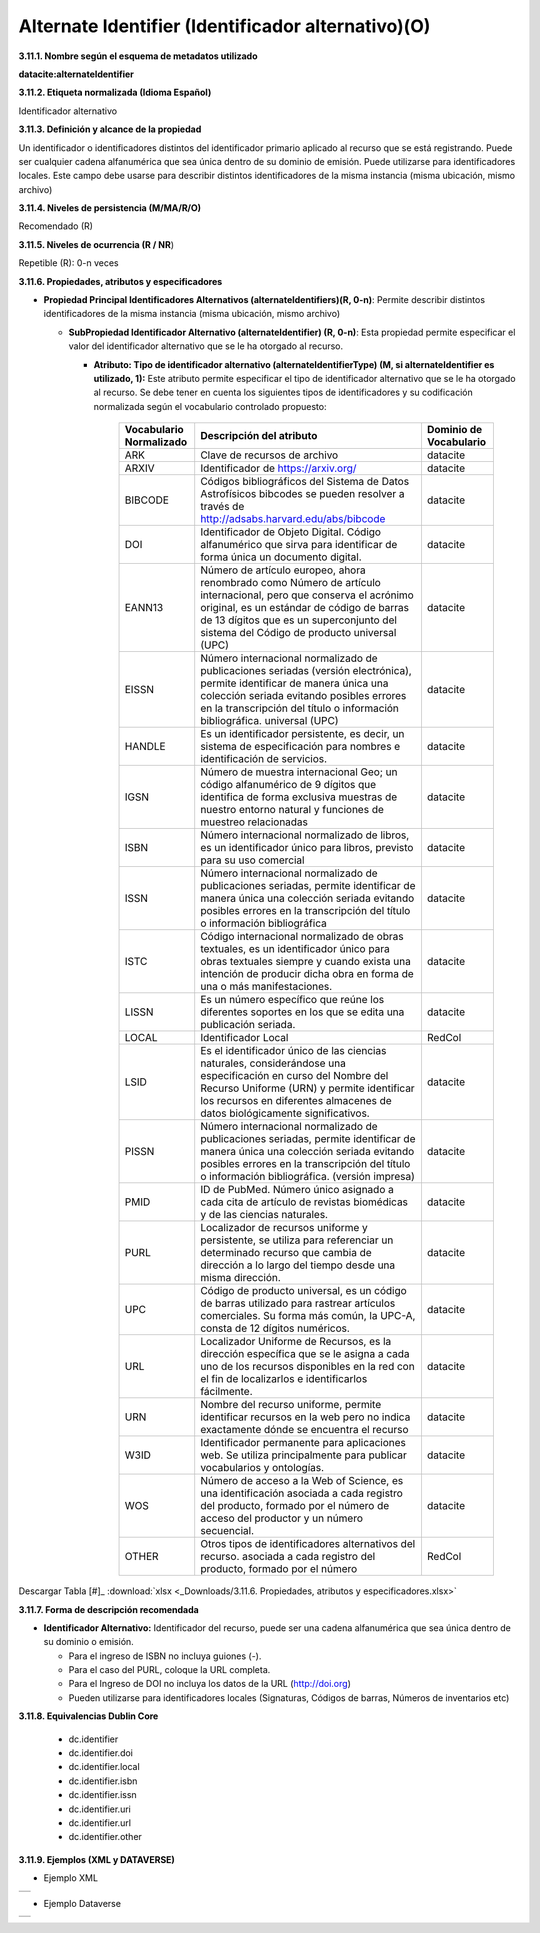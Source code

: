 .. _AlternateIdentifier:

Alternate Identifier (Identificador alternativo)(O)
===========

**3.11.1. Nombre según el esquema de metadatos utilizado**

**datacite:alternateIdentifier**

**3.11.2. Etiqueta normalizada (Idioma Español)**

Identificador alternativo

**3.11.3. Definición y alcance de la propiedad**

Un identificador o identificadores distintos del identificador primario aplicado al recurso que se está registrando. Puede ser cualquier cadena alfanumérica que sea única dentro de su dominio de emisión. Puede utilizarse para identificadores locales. Este campo debe usarse para describir distintos identificadores de la misma instancia (misma ubicación, mismo archivo)

**3.11.4. Niveles de persistencia (M/MA/R/O)**

Recomendado (R)

**3.11.5. Niveles de ocurrencia (R / NR**)

Repetible (R): 0-n veces

**3.11.6. Propiedades, atributos y especificadores**

-   **Propiedad Principal Identificadores Alternativos (alternateIdentifiers)(R, 0-n)**: Permite describir distintos identificadores de la misma instancia (misma ubicación, mismo archivo)

    -   **SubPropiedad Identificador Alternativo (alternateIdentifier) (R, 0-n)**: Esta propiedad permite especificar el valor del identificador alternativo que se le ha otorgado al recurso.

        -   **Atributo: Tipo de identificador alternativo (alternateIdentifierType) (M, si alternateIdentifier es utilizado, 1):** Este atributo permite especificar el tipo de identificador alternativo que se le ha otorgado al recurso. Se debe tener en cuenta los siguientes tipos de identificadores y su codificación normalizada según el vocabulario controlado propuesto:

              +-------------------------+------------------------------------------------------------+----------------------------------------+
              |Vocabulario Normalizado  | **Descripción del atributo**                               | **Dominio de Vocabulario**             |
              |                         |                                                            |                                        |
              +=========================+============================================================+========================================+
              |  ARK                    | Clave de recursos de archivo                               | datacite                               |
              +-------------------------+------------------------------------------------------------+----------------------------------------+
              |  ARXIV                  | Identificador de https://arxiv.org/                        | datacite                               |
              +-------------------------+------------------------------------------------------------+----------------------------------------+
              |  BIBCODE                | Códigos bibliográficos del Sistema de Datos Astrofísicos   | datacite                               |
              |                         | bibcodes se pueden resolver a través de                    |                                        |
              |                         | http://adsabs.harvard.edu/abs/bibcode                      |                                        |                   
              +-------------------------+------------------------------------------------------------+----------------------------------------+
              |  DOI                    | Identificador de Objeto Digital. Código alfanumérico que   | datacite                               |
              |                         | sirva para identificar de forma única un documento digital.|                                        |
              |                         |                                                            |                                        |                   
              +-------------------------+------------------------------------------------------------+----------------------------------------+
              |  EANN13                 | Número de artículo europeo, ahora renombrado como Número de| datacite                               |
              |                         | artículo internacional, pero que conserva el acrónimo      |                                        |
              |                         | original, es un estándar de código de barras de 13 dígitos |                                        |  
              |                         | que es un superconjunto del sistema del Código de producto |                                        |
              |                         | universal (UPC)                                            |                                        |         
              +-------------------------+------------------------------------------------------------+----------------------------------------+
              |  EISSN                  | Número internacional normalizado de publicaciones seriadas | datacite                               |
              |                         | (versión electrónica), permite identificar de manera única |                                        |
              |                         | una colección seriada evitando posibles errores en la      |                                        |  
              |                         | transcripción del título o información bibliográfica.      |                                        |
              |                         | universal (UPC)                                            |                                        |  
              +-------------------------+------------------------------------------------------------+----------------------------------------+
              | HANDLE                  | Es un identificador persistente, es decir, un sistema de   |  datacite                              |  
              |                         | especificación para nombres e identificación de servicios. |                                        |  
              +-------------------------+------------------------------------------------------------+----------------------------------------+
              |  IGSN                   | Número de muestra internacional Geo; un código alfanumérico| datacite                               |
              |                         | de 9 dígitos que identifica de forma exclusiva muestras de |                                        |
              |                         | nuestro entorno natural y funciones de muestreo            |                                        |  
              |                         | relacionadas                                               |                                        |  
              +-------------------------+------------------------------------------------------------+----------------------------------------+
              |  ISBN                   |Número internacional normalizado de libros, es un           | datacite                               |
              |                         |identificador único para libros, previsto para su uso       |                                        |
              |                         |comercial                                                   |                                        |
              +-------------------------+------------------------------------------------------------+----------------------------------------+
              |  ISSN                   |Número internacional normalizado de publicaciones seriadas, | datacite                               |
              |                         |permite identificar de manera única una colección seriada   |                                        |                           
              |                         |evitando posibles errores en la transcripción del título o  |                                        |                           
              |                         |información bibliográfica                                   |                                        |                           
              +-------------------------+------------------------------------------------------------+----------------------------------------+
              | ISTC                    |Código internacional normalizado de obras textuales, es un  | datacite                               | 
              |                         |identificador único para obras textuales siempre y cuando   |                                        |
              |                         |exista una intención de producir dicha obra en forma de una |                                        |                   
              |                         |o más manifestaciones.                                      |                                        |
              +-------------------------+------------------------------------------------------------+----------------------------------------+
              | LISSN                   | Es un número específico que reúne los diferentes           | datacite                               |
              |                         | soportes en los que se edita una publicación seriada.      |                                        |
              +-------------------------+------------------------------------------------------------+----------------------------------------+
              |LOCAL                    | Identificador Local                                        | RedCol                                 |
              +-------------------------+------------------------------------------------------------+----------------------------------------+
              |  LSID                   |Es el identificador único de las ciencias naturales,        | datacite                               |
              |                         |considerándose una especificación en curso del Nombre       |                                        |                           
              |                         |del Recurso Uniforme (URN) y permite identificar los        |                                        |                           
              |                         |recursos en diferentes almacenes de datos biológicamente    |                                        |
              |                         |significativos.                                             |                                        |  
              +-------------------------+------------------------------------------------------------+----------------------------------------+
              |  PISSN                  |Número internacional normalizado de publicaciones           | datacite                               |
              |                         |seriadas, permite identificar de manera única una colección |                                        |                           
              |                         |seriada evitando posibles errores en la transcripción del   |                                        |                           
              |                         |título o información bibliográfica. (versión impresa)       |                                        |
              |                         |                                                            |                                        |  
              +-------------------------+------------------------------------------------------------+----------------------------------------+
              |PMID                     |ID de PubMed. Número único asignado a cada cita de          | datacite                               |     
              |                         |artículo de revistas biomédicas y de las ciencias naturales.|                                        |
              +-------------------------+------------------------------------------------------------+----------------------------------------+
              | PURL                    |Localizador de recursos uniforme y persistente, se utiliza  | datacite                               |
              |                         |para referenciar un determinado recurso que cambia de       |                                        |                           
              |                         |dirección a lo largo del tiempo desde una misma dirección.  |                                        |                           
              |                         |                                                            |                                        |
              +-------------------------+------------------------------------------------------------+----------------------------------------+
              | UPC                     |Código de producto universal, es un código de barras        | datacite                               |
              |                         |utilizado para rastrear artículos comerciales. Su forma más |                                        |                           
              |                         |común, la UPC-A, consta de 12 dígitos numéricos.            |                                        |                           
              |                         |                                                            |                                        |
              +-------------------------+------------------------------------------------------------+----------------------------------------+
              | URL                     |Localizador Uniforme de Recursos, es la dirección específica| datacite                               |
              |                         |que se le asigna a cada uno de los recursos disponibles     |                                        |                           
              |                         |en la red con el fin de localizarlos e identificarlos       |                                        |                           
              |                         |fácilmente.                                                 |                                        |
              +-------------------------+------------------------------------------------------------+----------------------------------------+
              | URN                     |Nombre del recurso uniforme, permite identificar recursos   | datacite                               |
              |                         |en la web pero no indica exactamente dónde se encuentra     |                                        |                           
              |                         |el recurso                                                  |                                        |                           
              |                         |                                                            |                                        |
              +-------------------------+------------------------------------------------------------+----------------------------------------+
              | W3ID                    |Identificador permanente para aplicaciones web. Se utiliza  | datacite                               |
              |                         |principalmente para publicar vocabularios y ontologías.     |                                        |                           
              |                         |                                                            |                                        |
              +-------------------------+------------------------------------------------------------+----------------------------------------+
              | WOS                     |Número de acceso a la Web of Science, es una identificación | datacite                               |
              |                         |asociada a cada registro del producto, formado por el número|                                        |                           
              |                         |de acceso del productor y un número secuencial.             |                                        |
              +-------------------------+------------------------------------------------------------+----------------------------------------+
              | OTHER                   |Otros tipos de identificadores alternativos del recurso.    | RedCol                                 |
              |                         |asociada a cada registro del producto, formado por el número|                                        | 
              +-------------------------+------------------------------------------------------------+----------------------------------------+    					
                        
   



Descargar Tabla [#]_ :download:`xlsx <_Downloads/3.11.6. Propiedades, atributos y especificadores.xlsx>`


**3.11.7. Forma de descripción recomendada**

-   **Identificador Alternativo:** Identificador del recurso, puede ser una cadena alfanumérica que sea única dentro de su dominio o emisión.

    -   Para el ingreso de ISBN no incluya guiones (-).

    -   Para el caso del PURL, coloque la URL completa.

    -   Para el Ingreso de DOI no incluya los datos de la URL (http://doi.org)

    -   Pueden utilizarse para identificadores locales (Signaturas, Códigos de barras, Números de inventarios etc)

**3.11.8. Equivalencias Dublin Core**

    -   dc.identifier

    -   dc.identifier.doi

    -   dc.identifier.local

    -   dc.identifier.isbn

    -   dc.identifier.issn

    -   dc.identifier.uri

    -   dc.identifier.url

    -   dc.identifier.other

**3.11.9. Ejemplos (XML y DATAVERSE)**

-   Ejemplo XML

..
                             
+-----------------------------------------------------------------------+
| .. image:: _static/image1001.jpg                                      |
|                                                                       |
|   :name: ejemplo_xml3                                                 |                                
+-----------------------------------------------------------------------+
..

-   Ejemplo Dataverse

+-----------------------------------------------------------------------+
| .. image:: _static/image42.png                                        |
|                                                                       |
|   :name: ejemplo_xml3                                                 |                                
+-----------------------------------------------------------------------+
